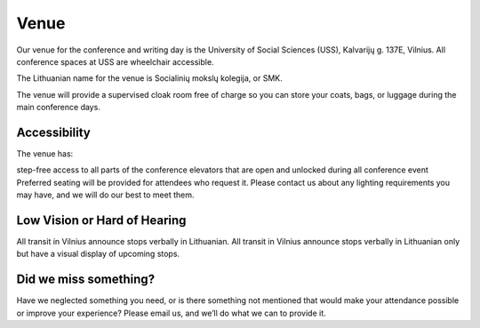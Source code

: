Venue
=====

Our venue for the conference and writing day is the University of Social Sciences (USS), Kalvarijų g. 137E, Vilnius.
All conference spaces at USS are wheelchair accessible.

The Lithuanian name for the venue is Socialinių mokslų kolegija, or SMK.

.. raw:: html

    <iframe src="https://www.google.com/maps/embed?pb=!1m18!1m12!1m3!1d3259.2103939971507!2d25.284700548250832!3d54.71648838588608!2m3!1f0!2f0!3f0!3m2!1i1024!2i768!4f13.1!3m3!1m2!1s0x43df37d0dfde0269%3A0x97b079966e5212ec!2sSMK+Socialini%C5%B3+moksl%C5%B3+kolegija!5e0!3m2!1slt!2slt!4v1553021070150" width="600" height="450" frameborder="0" style="border:0" allowfullscreen></iframe>

The venue will provide a supervised cloak room free of charge so you can store your coats, bags, or luggage during the main conference days.

.. image:: https://s2.15min.lt/images/photos/2014/09/10/original/img_1585-541043f7b7355.jpg



Accessibility
~~~~~~~~~~~~~

The venue has:

step-free access to all parts of the conference
elevators that are open and unlocked during all conference event
Preferred seating will be provided for attendees who request it. Please contact us about any lighting requirements you may have, and we will do our best to meet them.

Low Vision or Hard of Hearing
~~~~~~~~~~~~~~~~~~~~~~~~~~~~~

All transit in Vilnius announce stops verbally in Lithuanian.
All transit in Vilnius announce stops verbally in Lithuanian only but have a visual display of upcoming stops.

Did we miss something?
~~~~~~~~~~~~~~~~~~~~~~
Have we neglected something you need, or is there something not mentioned that would make your attendance possible or improve your experience? Please email us, and we’ll do what we can to provide it.
